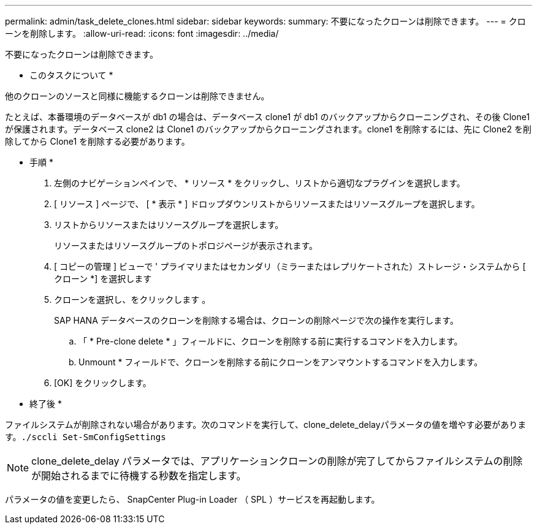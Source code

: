 ---
permalink: admin/task_delete_clones.html 
sidebar: sidebar 
keywords:  
summary: 不要になったクローンは削除できます。 
---
= クローンを削除します。
:allow-uri-read: 
:icons: font
:imagesdir: ../media/


[role="lead"]
不要になったクローンは削除できます。

* このタスクについて *

他のクローンのソースと同様に機能するクローンは削除できません。

たとえば、本番環境のデータベースが db1 の場合は、データベース clone1 が db1 のバックアップからクローニングされ、その後 Clone1 が保護されます。データベース clone2 は Clone1 のバックアップからクローニングされます。clone1 を削除するには、先に Clone2 を削除してから Clone1 を削除する必要があります。

* 手順 *

. 左側のナビゲーションペインで、 * リソース * をクリックし、リストから適切なプラグインを選択します。
. [ リソース ] ページで、 [ * 表示 * ] ドロップダウンリストからリソースまたはリソースグループを選択します。
. リストからリソースまたはリソースグループを選択します。
+
リソースまたはリソースグループのトポロジページが表示されます。

. [ コピーの管理 ] ビューで ' プライマリまたはセカンダリ（ミラーまたはレプリケートされた）ストレージ・システムから [ クローン *] を選択します
. クローンを選択し、をクリックします image:../media/delete_icon.gif[""]。
+
SAP HANA データベースのクローンを削除する場合は、クローンの削除ページで次の操作を実行します。

+
.. 「 * Pre-clone delete * 」フィールドに、クローンを削除する前に実行するコマンドを入力します。
.. Unmount * フィールドで、クローンを削除する前にクローンをアンマウントするコマンドを入力します。


. [OK] をクリックします。


* 終了後 *

ファイルシステムが削除されない場合があります。次のコマンドを実行して、clone_delete_delayパラメータの値を増やす必要があります。``./sccli Set-SmConfigSettings``


NOTE: clone_delete_delay パラメータでは、アプリケーションクローンの削除が完了してからファイルシステムの削除が開始されるまでに待機する秒数を指定します。

パラメータの値を変更したら、 SnapCenter Plug-in Loader （ SPL ）サービスを再起動します。
